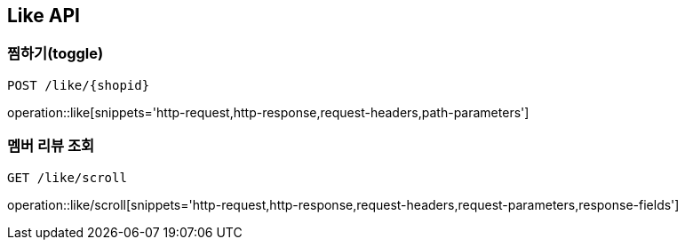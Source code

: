 [[Like-API]]
== Like API

[[Like-toggle]]
=== 찜하기(toggle)
`POST /like/{shopid}`

operation::like[snippets='http-request,http-response,request-headers,path-parameters']

[[Review-memberReview]]
=== 멤버 리뷰 조회
`GET /like/scroll`

operation::like/scroll[snippets='http-request,http-response,request-headers,request-parameters,response-fields']